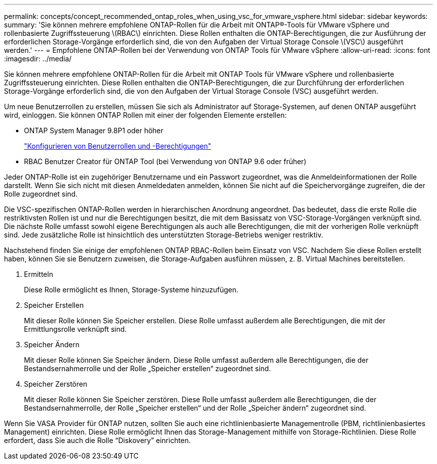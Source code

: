 ---
permalink: concepts/concept_recommended_ontap_roles_when_using_vsc_for_vmware_vsphere.html 
sidebar: sidebar 
keywords:  
summary: 'Sie können mehrere empfohlene ONTAP-Rollen für die Arbeit mit ONTAP®-Tools für VMware vSphere und rollenbasierte Zugriffssteuerung \(RBAC\) einrichten. Diese Rollen enthalten die ONTAP-Berechtigungen, die zur Ausführung der erforderlichen Storage-Vorgänge erforderlich sind, die von den Aufgaben der Virtual Storage Console \(VSC\) ausgeführt werden.' 
---
= Empfohlene ONTAP-Rollen bei der Verwendung von ONTAP Tools für VMware vSphere
:allow-uri-read: 
:icons: font
:imagesdir: ../media/


[role="lead"]
Sie können mehrere empfohlene ONTAP-Rollen für die Arbeit mit ONTAP Tools für VMware vSphere und rollenbasierte Zugriffssteuerung einrichten. Diese Rollen enthalten die ONTAP-Berechtigungen, die zur Durchführung der erforderlichen Storage-Vorgänge erforderlich sind, die von den Aufgaben der Virtual Storage Console (VSC) ausgeführt werden.

Um neue Benutzerrollen zu erstellen, müssen Sie sich als Administrator auf Storage-Systemen, auf denen ONTAP ausgeführt wird, einloggen. Sie können ONTAP Rollen mit einer der folgenden Elemente erstellen:

* ONTAP System Manager 9.8P1 oder höher
+
link:../configure/task_configure_user_role_and_privileges.html["Konfigurieren von Benutzerrollen und -Berechtigungen"]

* RBAC Benutzer Creator für ONTAP Tool (bei Verwendung von ONTAP 9.6 oder früher)


Jeder ONTAP-Rolle ist ein zugehöriger Benutzername und ein Passwort zugeordnet, was die Anmeldeinformationen der Rolle darstellt. Wenn Sie sich nicht mit diesen Anmeldedaten anmelden, können Sie nicht auf die Speichervorgänge zugreifen, die der Rolle zugeordnet sind.

Die VSC-spezifischen ONTAP-Rollen werden in hierarchischen Anordnung angeordnet. Das bedeutet, dass die erste Rolle die restriktivsten Rollen ist und nur die Berechtigungen besitzt, die mit dem Basissatz von VSC-Storage-Vorgängen verknüpft sind. Die nächste Rolle umfasst sowohl eigene Berechtigungen als auch alle Berechtigungen, die mit der vorherigen Rolle verknüpft sind. Jede zusätzliche Rolle ist hinsichtlich des unterstützten Storage-Betriebs weniger restriktiv.

Nachstehend finden Sie einige der empfohlenen ONTAP RBAC-Rollen beim Einsatz von VSC. Nachdem Sie diese Rollen erstellt haben, können Sie sie Benutzern zuweisen, die Storage-Aufgaben ausführen müssen, z. B. Virtual Machines bereitstellen.

. Ermitteln
+
Diese Rolle ermöglicht es Ihnen, Storage-Systeme hinzuzufügen.

. Speicher Erstellen
+
Mit dieser Rolle können Sie Speicher erstellen. Diese Rolle umfasst außerdem alle Berechtigungen, die mit der Ermittlungsrolle verknüpft sind.

. Speicher Ändern
+
Mit dieser Rolle können Sie Speicher ändern. Diese Rolle umfasst außerdem alle Berechtigungen, die der Bestandsernahmerrolle und der Rolle „Speicher erstellen“ zugeordnet sind.

. Speicher Zerstören
+
Mit dieser Rolle können Sie Speicher zerstören. Diese Rolle umfasst außerdem alle Berechtigungen, die der Bestandsernahmerrolle, der Rolle „Speicher erstellen“ und der Rolle „Speicher ändern“ zugeordnet sind.



Wenn Sie VASA Provider für ONTAP nutzen, sollten Sie auch eine richtlinienbasierte Managementrolle (PBM, richtlinienbasiertes Management) einrichten. Diese Rolle ermöglicht Ihnen das Storage-Management mithilfe von Storage-Richtlinien. Diese Rolle erfordert, dass Sie auch die Rolle "`Diskovery`" einrichten.
